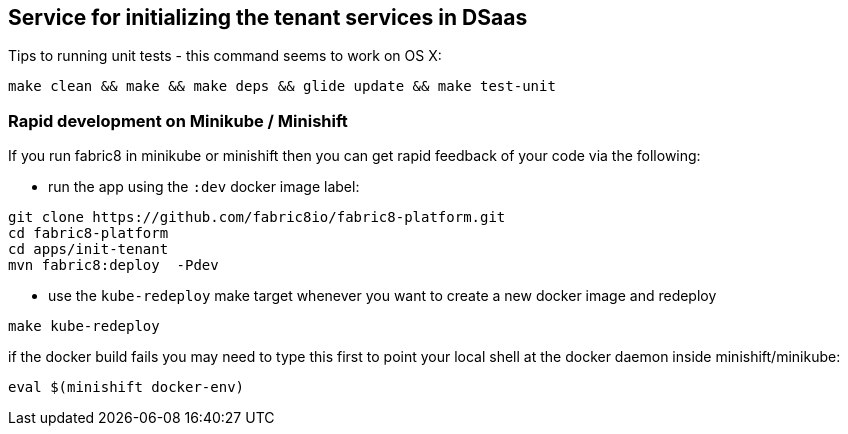 ## Service for initializing the tenant services in DSaas

Tips to running unit tests - this command seems to work on OS X:

```
make clean && make && make deps && glide update && make test-unit
```

### Rapid development on Minikube / Minishift

If you run fabric8 in minikube or minishift then you can get rapid feedback of your code via the following:

 * run the app using the `:dev` docker image label:

```
git clone https://github.com/fabric8io/fabric8-platform.git
cd fabric8-platform
cd apps/init-tenant
mvn fabric8:deploy  -Pdev
```

* use the `kube-redeploy` make target whenever you want to create a new docker image and redeploy
```
make kube-redeploy
```
if the docker build fails you may need to type this first to point your local shell at the docker daemon inside minishift/minikube:
```
eval $(minishift docker-env)
```

